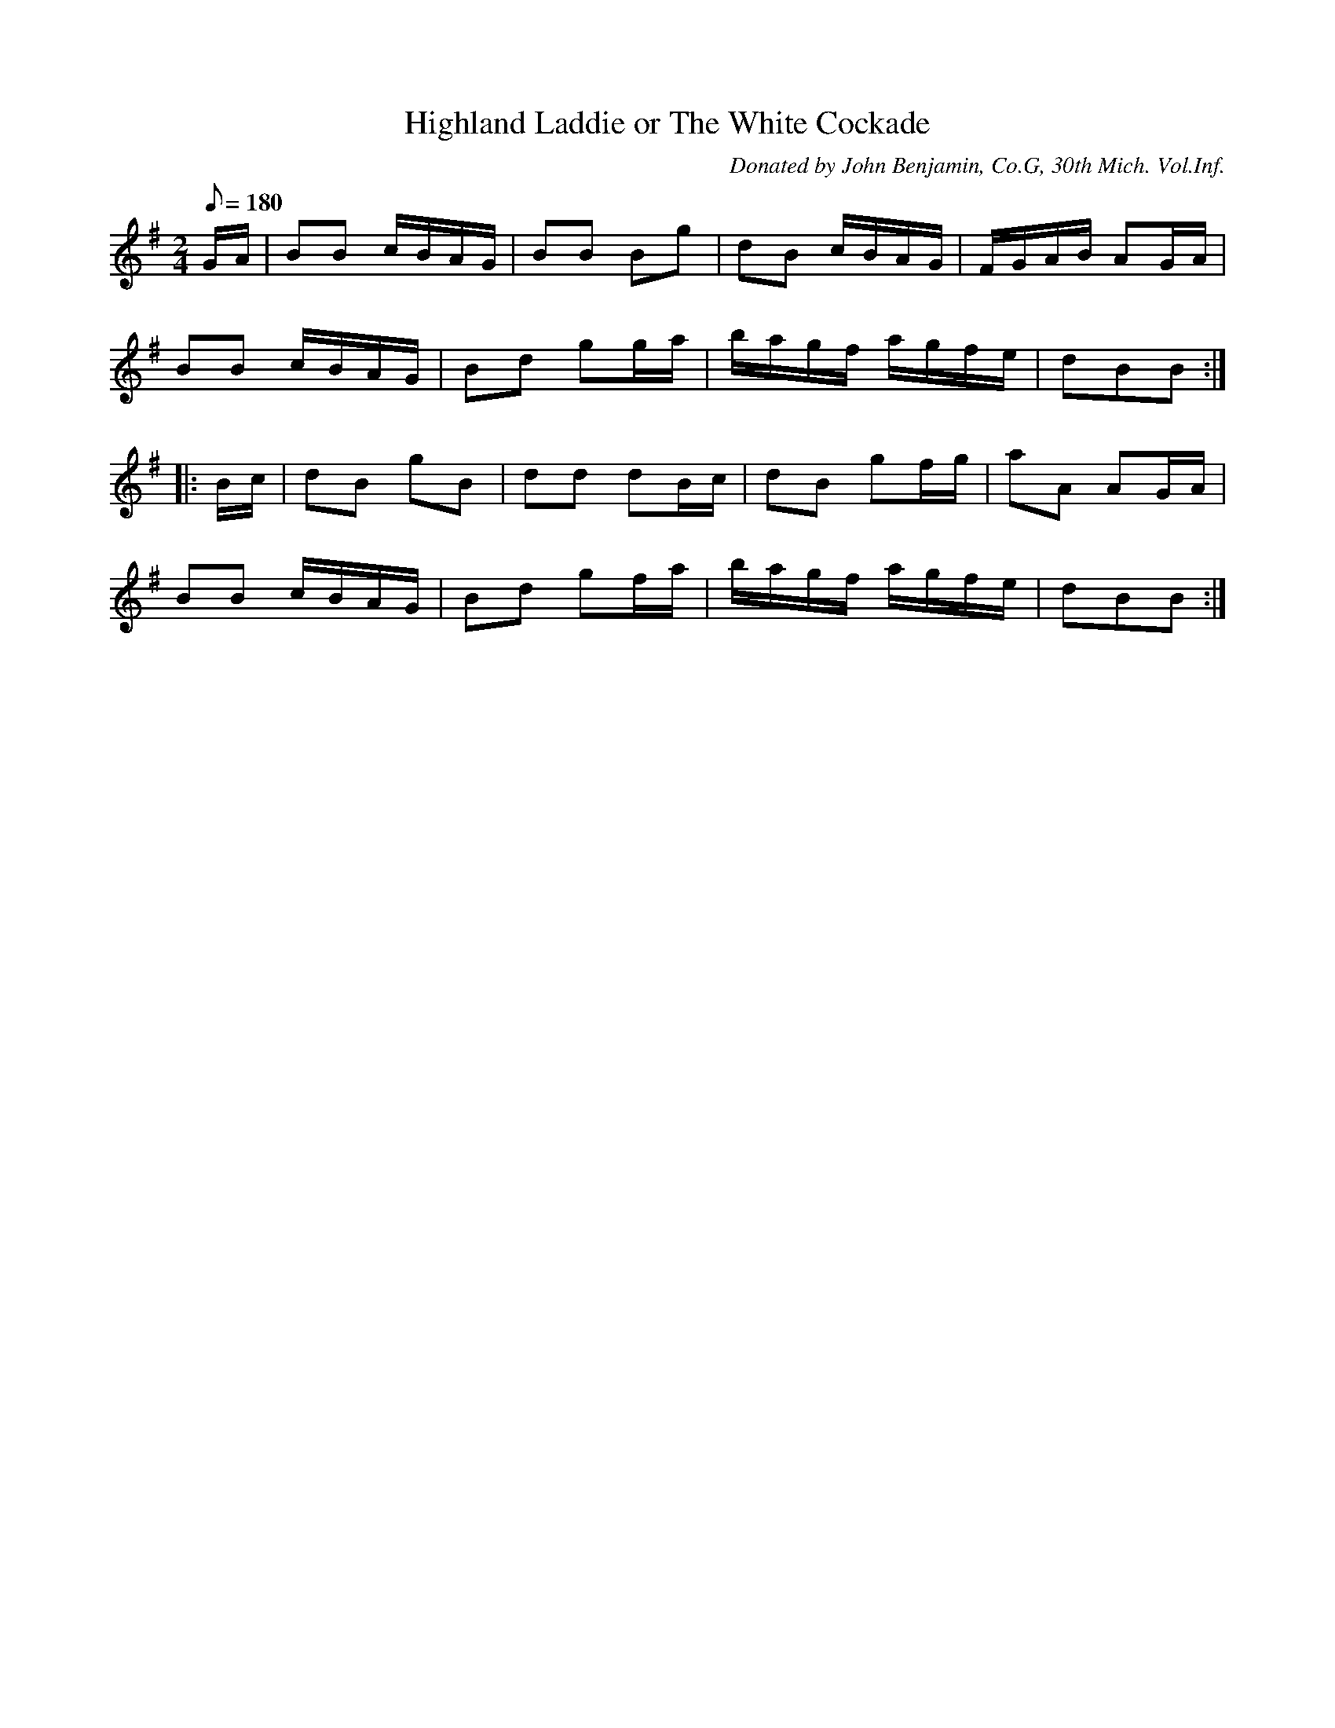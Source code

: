 X:13
T:Highland Laddie or The White Cockade
B:American Veteran Fifer, #13
C:Donated by John Benjamin, Co.G, 30th Mich. Vol.Inf.
M:2/4
L:1/8
Q:1/8=180
K:G t=8
G/A/ | BB c/B/A/G/ | BB Bg | dB c/B/A/G/ |  F/G/A/B/ AG/A/ |
BB c/B/A/G/ | Bd gg/a/ | b/a/g/f/ a/g/f/e/ | dBB :|
|: B/c/ | dB gB | dd dB/c/ | dB gf/g/ | aA AG/A/ |
BB c/B/A/G/ | Bd gf/a/ | b/a/g/f/ a/g/f/e/ | dBB :|
